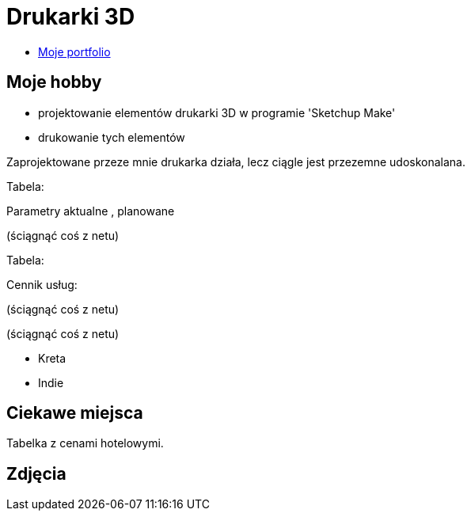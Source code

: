 # Drukarki 3D

* https://leszekwitucki.github.io/green3Dprint[Moje portfolio]

## Moje hobby

* projektowanie elementów drukarki 3D w programie 'Sketchup Make'
* drukowanie tych elementów

Zaprojektowane przeze mnie drukarka działa, lecz ciągle jest przezemne udoskonalana.

Tabela:

Parametry aktualne , planowane


(ściągnąć coś z netu)



Tabela:

Cennik usług:


(ściągnąć coś z netu)

(ściągnąć coś z netu)


* Kreta
* Indie

## Ciekawe miejsca

Tabelka z cenami hotelowymi.

## Zdjęcia
